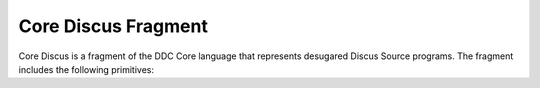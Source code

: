 
Core Discus Fragment
====================

Core Discus is a fragment of the DDC Core language that represents desugared Discus Source programs. The fragment includes the following primitives:


